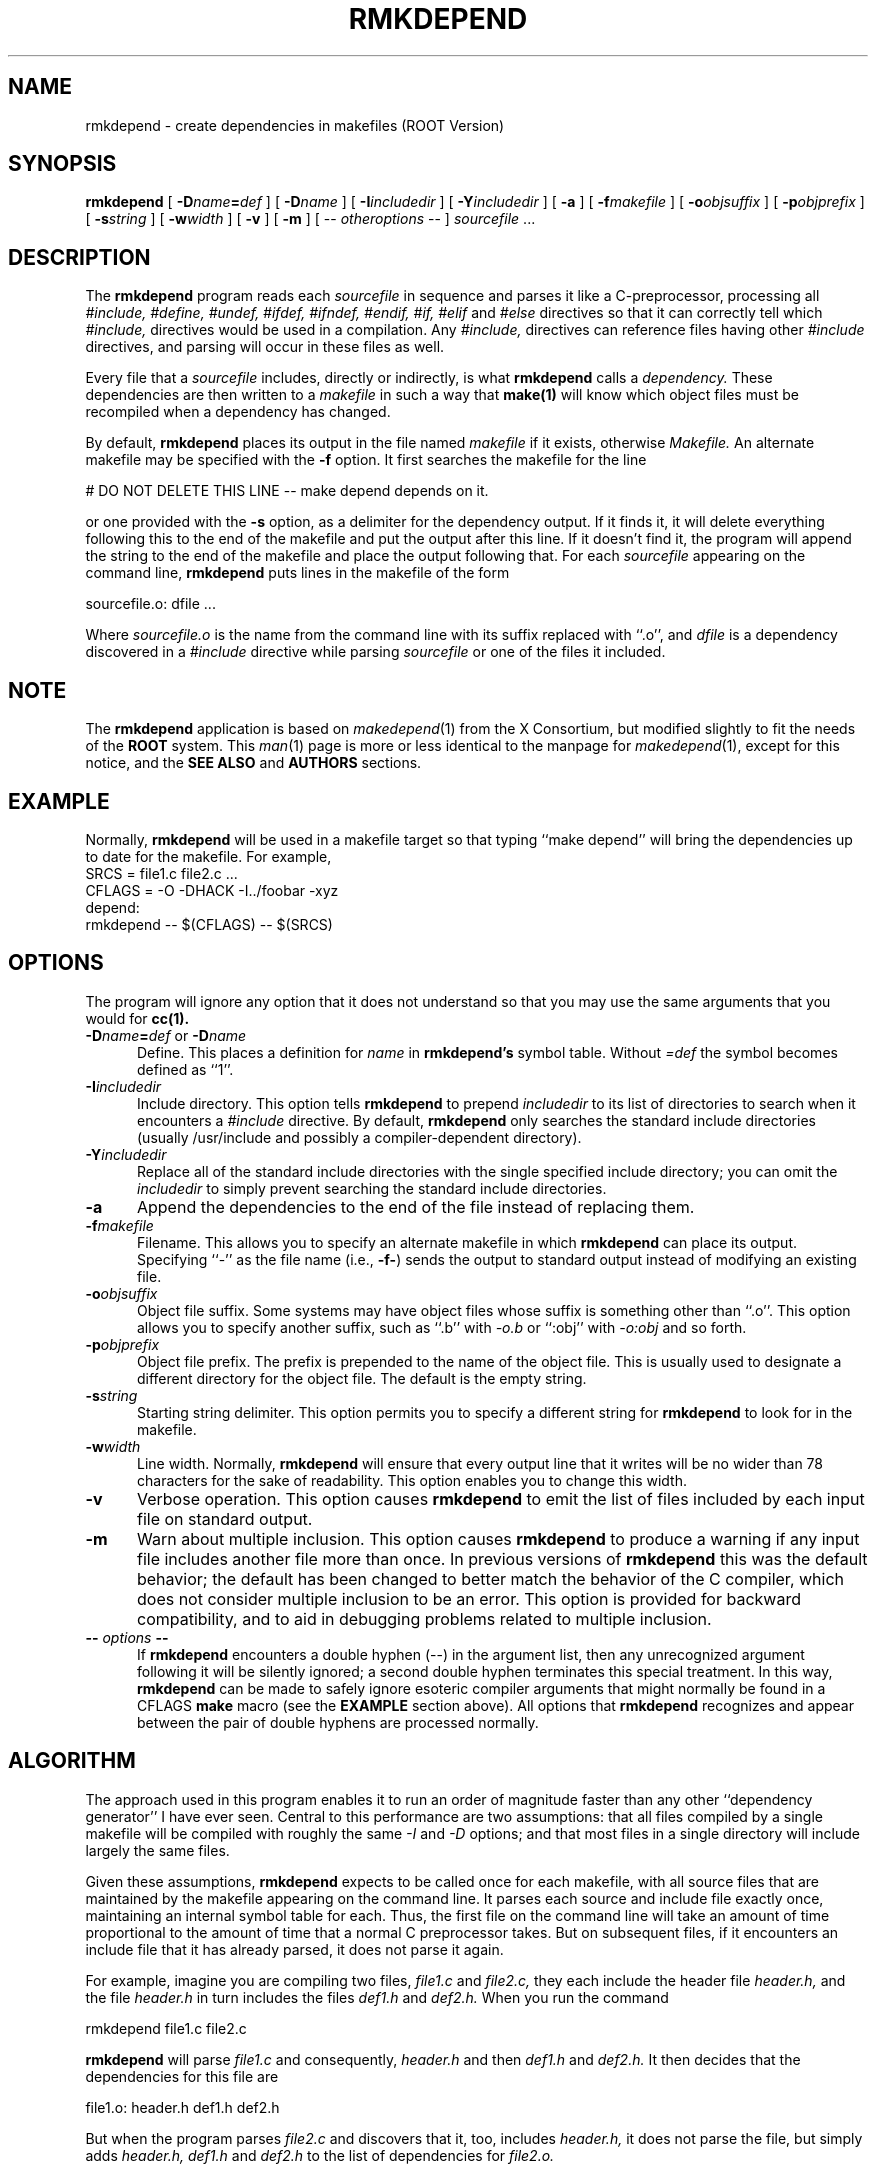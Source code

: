 .\" 
.\" $Id: rmkdepend.1,v 1.1 2000/12/08 17:41:01 rdm Exp $
.\" 
.\" Permission is hereby granted, free of charge, to any person obtaining a
.\" copy of this software and associated documentation files (the "Software"), 
.\" to deal in the Software without restriction, including without limitation 
.\" the rights to use, copy, modify, merge, publish, distribute, sublicense, 
.\" and/or sell copies of the Software, and to permit persons to whom the 
.\" Software furnished to do so, subject to the following conditions:
.\" 
.\" The above copyright notice and this permission notice shall be included in
.\" all copies or substantial portions of the Software.
.\" 
.\" THE SOFTWARE IS PROVIDED "AS IS", WITHOUT WARRANTY OF ANY KIND, EXPRESS OR
.\" IMPLIED, INCLUDING BUT NOT LIMITED TO THE WARRANTIES OF MERCHANTABILITY,
.\" FITNESS FOR A PARTICULAR PURPOSE AND NONINFRINGEMENT.  IN NO EVENT SHALL 
.\" THE X CONSORTIUM BE LIABLE FOR ANY CLAIM, DAMAGES OR OTHER LIABILITY, 
.\" WHETHER IN AN ACTION OF CONTRACT, TORT OR OTHERWISE, ARISING FROM, OUT OF 
.\" OR IN CONNECTION WITH THE SOFTWARE OR THE USE OR OTHER DEALINGS IN THE 
.\" SOFTWARE.
.\" 
.\" Except as contained in this notice, the name of the X Consortium shall not 
.\" be used in advertising or otherwise to promote the sale, use or other 
.\" dealing in this Software without prior written authorization from the 
.\" X Consortium.
.TH RMKDEPEND 1 "Version 3" "ROOT"
.UC 4
.SH NAME
rmkdepend \- create dependencies in makefiles (ROOT Version)
.SH SYNOPSIS
.B rmkdepend
[
.BI \-D name\fB=\fPdef
] [
.BI \-D name
] [
.BI \-I includedir
] [
.BI \-Y includedir
] [
.B \-a
] [
.BI \-f makefile
] [
.BI \-o objsuffix
] [
.BI \-p objprefix
] [
.BI \-s string
] [
.BI \-w width
] [
.B \-v
] [
.B \-m
] [
\-\^\-
.I otheroptions
\-\^\-
]
.I sourcefile
\&.\|.\|.
.br
.SH DESCRIPTION
The
.B rmkdepend
program reads each
.I sourcefile
in sequence and parses it like a C-preprocessor,
processing all
.I #include,
.I #define,
.I #undef,
.I #ifdef,
.I #ifndef,
.I #endif,
.I #if,
.I #elif
and
.I #else
directives so that it can correctly tell which
.I #include,
directives would be used in a compilation.
Any
.I #include,
directives can reference files having other
.I #include
directives, and parsing will occur in these files as well.
.PP
Every file that a
.I sourcefile
includes,
directly or indirectly,
is what
.B rmkdepend
calls a \fIdependency.\fP
These dependencies are then written to a
.I makefile
in such a way that
.B make(1)
will know which object files must be recompiled when a dependency has changed.
.PP
By default,
.B rmkdepend
places its output in the file named
.I makefile
if it exists, otherwise
.I Makefile.
An alternate makefile may be specified with the
.B \-f
option.
It first searches the makefile for
the line
.sp
    # DO NOT DELETE THIS LINE \-\^\- make depend depends on it.
.sp
or one provided with the
.B \-s
option,
as a delimiter for the dependency output.
If it finds it, it will delete everything
following this to the end of the makefile
and put the output after this line.
If it doesn't find it, the program
will append the string to the end of the makefile
and place the output following that.
For each
.I sourcefile
appearing on the command line,
.B rmkdepend
puts lines in the makefile of the form
.sp
     sourcefile.o:\0dfile .\|.\|.
.sp
Where \fIsourcefile.o\fP is the name from the command
line with its suffix replaced with ``.o'',
and \fIdfile\fP is a dependency discovered in a
.I #include
directive while parsing
.I sourcefile
or one of the files it included.
.PP
.SH NOTE
The \fBrmkdepend\fR application is based on \fImakedepend\fR(1) from
the X Consortium, but modified slightly to fit the needs of the
\fBROOT\fR system. This \fIman\fR(1) page is more or less identical to
the manpage for \fImakedepend\fR(1), except for this notice, and the
\fBSEE ALSO\fR and \fBAUTHORS\fR  sections.
.SH EXAMPLE
Normally,
.B rmkdepend
will be used in a makefile target so that typing ``make depend'' will
bring the dependencies up to date for the makefile.
For example,
.nf
    SRCS\0=\0file1.c\0file2.c\0.\|.\|.
    CFLAGS\0=\0\-O\0\-DHACK\0\-I\^.\^.\^/foobar\0\-xyz
    depend:
            rmkdepend\0\-\^\-\0$(CFLAGS)\0\-\^\-\0$(SRCS)
.fi
.SH OPTIONS
The program
will ignore any option that it does not understand so that you may use
the same arguments that you would for
.B cc(1).
.TP 5
.B \-D\fIname\fP=\fIdef\fP \fRor\fP \-D\fIname\fP
Define.
This places a definition for
.I name
in
.B rmkdepend's
symbol table.
Without 
.I =def\|
the symbol becomes defined as ``1''.
.TP 5
.B \-I\fIincludedir\fP
Include directory.
This option tells
.B rmkdepend
to prepend
.I includedir
to its list of directories to search when it encounters
a
.I #include
directive.
By default,
.B rmkdepend
only searches the standard include directories (usually /usr/include
and possibly a compiler-dependent directory).
.TP 5
.B \-Y\fIincludedir\fP
Replace all of the standard include directories with the single specified
include directory; you can omit the
.I includedir
to simply prevent searching the standard include directories.
.TP 5
.B \-a
Append the dependencies to the end of the file instead of replacing them. 
.TP 5
.B \-f\fImakefile\fP
Filename.
This allows you to specify an alternate makefile in which
.B rmkdepend
can place its output.
Specifying ``\-'' as the file name (i.e., \fB\-f\-\fP) sends the
output to standard output instead of modifying an existing file.
.TP 5
.B \-o\fIobjsuffix\fP
Object file suffix.
Some systems may have object files whose suffix is something other
than ``.o''.
This option allows you to specify another suffix, such as
``.b'' with
.I \-o.b
or ``:obj''
with
.I \-o:obj
and so forth.
.TP 5
.B \-p\fIobjprefix\fP
Object file prefix.
The prefix is prepended to the name of the object file. This is
usually used to designate a different directory for the object file.
The default is the empty string.
.TP 5
.B \-s\fIstring\fP
Starting string delimiter.
This option permits you to specify
a different string for
.B rmkdepend
to look for in the makefile.
.TP 5
.B \-w\fIwidth\fP
Line width.
Normally,
.B rmkdepend
will ensure that every output line that it writes will be no wider than
78 characters for the sake of readability.
This option enables you to change this width.
.TP 5
.B \-v
Verbose operation.
This option causes 
.B rmkdepend
to emit the list of files included by each input file on standard output.
.TP 5
.B \-m
Warn about multiple inclusion.
This option causes 
.B rmkdepend
to produce a warning if any input file includes another file more than
once.  In previous versions of 
.B rmkdepend
this was the default behavior; the default has been changed to better
match the behavior of the C compiler, which does not consider multiple
inclusion to be an error.  This option is provided for backward 
compatibility, and to aid in debugging problems related to multiple
inclusion.
.TP 5
.B "\-\^\- \fIoptions\fP \-\^\-"
If
.B rmkdepend
encounters a double hyphen (\-\^\-) in the argument list,
then any unrecognized argument following it
will be silently ignored; a second double hyphen terminates this
special treatment.
In this way,
.B rmkdepend
can be made to safely ignore esoteric compiler arguments that might
normally be found in a CFLAGS
.B make
macro (see the
.B EXAMPLE
section above).
All options that
.B rmkdepend
recognizes and appear between the pair of double hyphens
are processed normally.
.SH ALGORITHM
The approach used in this program enables it to run an order of magnitude
faster than any other ``dependency generator'' I have ever seen.
Central to this performance are two assumptions:
that all files compiled by a single
makefile will be compiled with roughly the same
.I \-I
and
.I \-D
options;
and that most files in a single directory will include largely the
same files.
.PP
Given these assumptions,
.B rmkdepend
expects to be called once for each makefile, with
all source files that are maintained by the
makefile appearing on the command line.
It parses each source and include
file exactly once, maintaining an internal symbol table
for each.
Thus, the first file on the command line will take an amount of time
proportional to the amount of time that a normal C preprocessor takes.
But on subsequent files, if it encounters an include file
that it has already parsed, it does not parse it again.
.PP
For example,
imagine you are compiling two files,
.I file1.c
and
.I file2.c,
they each include the header file
.I header.h,
and the file
.I header.h
in turn includes the files
.I def1.h
and
.I def2.h.
When you run the command
.sp
    rmkdepend\0file1.c\0file2.c
.sp
.B rmkdepend
will parse
.I file1.c
and consequently,
.I header.h
and then
.I def1.h
and
.I def2.h.
It then decides that the dependencies for this file are
.sp
    file1.o:\0header.h\0def1.h\0def2.h
.sp
But when the program parses
.I file2.c
and discovers that it, too, includes
.I header.h,
it does not parse the file,
but simply adds
.I header.h,
.I def1.h
and
.I def2.h
to the list of dependencies for
.I file2.o.
.SH "SEE ALSO"
cc(1), make(1), root(1), root-cint(1)
.PP
See also the \fBROOT\fR webpages:
.UR http://root.cern.ch
\fIhttp://root.cern.ch\fR
.UE
.SH BUGS
.B rmkdepend
parses, but does not currently evaluate, the SVR4
#predicate(token-list) preprocessor expression;
such expressions are simply assumed to be true.
This may cause the wrong
.I #include
directives to be evaluated.
.PP
Imagine you are parsing two files,
say
.I file1.c
and
.I file2.c,
each includes the file
.I def.h.
The list of files that
.I def.h
includes might truly be different when
.I def.h
is included by
.I file1.c
than when it is included by
.I file2.c.
But once
.B rmkdepend
arrives at a list of dependencies for a file,
it is cast in concrete.
.SH AUTHOR
Todd Brunhoff, Tektronix, Inc. and MIT Project Athena. Modified by
Christian Holm Christensen <cholm@nbi.dk> for the \fBROOT\fR
distribution. 
.\" 
.\" $Log: rmkdepend.1,v $
.\" Revision 1.1  2000/12/08 17:41:01  rdm
.\" man pages of all ROOT executables provided by Christian Holm.
.\"
.\" 
